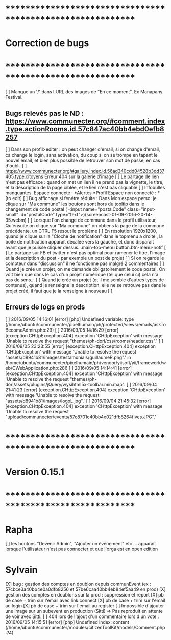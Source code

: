 * ************************************************************    
* Correction de bugs
* ************************************************************


  [ ] Manque un '/' dans l'URL des images de "En ce moment". Ex Manapany Festival.

** Bugs relevés pas le ND : https://www.communecter.org/#comment.index.type.actionRooms.id.57c847ac40bb4ebd0efb8257
  [ ] Dans son profil>editer : on peut changer d'email, si on change d'email, ca change le login, sans activation, du coup si on se trompe en tapant le nouvel email, et bien plus possible de retrouver son mot de passe, en cas d'oubli.
  [ ] https://www.communecter.org/#gallery.index.id.56ad340cdd04528b3dd37405.type.citoyens Erreur 404 sur la galerie d'image
  [ ] Le partage de lien n'est pas efficace : quand on met un lien il ne prend pas la vignette, le titre, et la description de la page ciblée, et le lien n'est pas cliquable
  [ ] Infobulles manquantes. Espace connecté : *Alertes *Profil Espace non connecté : * [to edit]
  [ ] Bug affichage si fenétre réduite : Dans Mon espace perso: je clique sur "Ma commune"  les boutons sont hors du tooltip dans le changement de code postal ( <input name="postalCode" class="input-small" id="postalCode" type="text">)(screencast-01-09-2016-20-14-35.webm)
  [ ] Lorsque l'on change de commune dans le profil utilisateur, Qu'ensuite on clique sur "Ma commune" on obtiens la page de la commune précédente. un CTRL F5 résout le probléme
  [ ] En résolution 1920x1200, quand je clique sur la "Cloche de notification" dans le topmenu a droite ,  la boite de notification apparait décalée vers la gauche, et donc disparait avant que je puisse cliquer dessus. .main-top-menu button.btn-menu-notif
  [ ] Le partage sur FB et twitter n'est pas optimal pour ramener le titre, l'image et la description du post - par exemple un post de projet
  [ ] Si on regarde le compteur dans "discussion" il ne fonctionne pas malgré 2 commentaires
  [ ] Quand je crée un projet, on me demande obligatoirement le code postal. On voit bien que dans le cas d'un projet numérique (tel que celui ci) cela n'a pas de sens... 
  [ ] Quand je crée un projet (et il me semble d'autres types de contenus), quand je renseigne la description, elle ne se retrouve pas dans le projet créé, il faut que je la renseigne à nouveau 
  [ ] 

** Erreurs de logs en prods 
  [ ] 2016/09/05 14:16:01 [error] [php] Undefined variable: type (/home/ubuntu/communecter/pixelhumain/ph/protected/views/emails/askToBecomeAdmin.php:29)
  [ ] 2016/09/05 14:16:29 [error] [exception.CHttpException.404] exception 'CHttpException' with message 'Unable to resolve the request "themes/ph-dori/css/rooms/header.css".'
  [ ] 2016/09/05 23:23:55 [error] [exception.CHttpException.404] exception 'CHttpException' with message 'Unable to resolve the request "assets/d8941b81/images/testamonials/guillaumeR.png".' in /home/ubuntu/communecter/pixelhumain/ph/vendor/yiisoft/yii/framework/web/CWebApplication.php:286
  [ ] 2016/09/05 14:14:41 [error] [exception.CHttpException.404] exception 'CHttpException' with message 'Unable to resolve the request "themes/ph-dori/assets/plugins/jQuery/wysihtml5x-toolbar.min.map".
  [ ] 2016/09/04 21:41:23 [error] [exception.CHttpException.404] exception 'CHttpException' with message 'Unable to resolve the request "assets/d8941b81/images/logoL.jpg".'
  [ ] 2016/09/04 21:45:32 [error] [exception.CHttpException.404] exception 'CHttpException' with message 'Unable to resolve the request "upload/communecter/events/57c8701c40bb4e021dfb8264fives.JPG".'

* ************************************************************    
* Version 0.15.1 
* ************************************************************
* Rapha
  [ ] les boutons "Devenir Admin", "Ajouter un évènement" etc ... apparait lorsque l'utilisateur n'est pas connecter et que l'orga est en open edition

* Sylvain
  [X] bug : gestion des comptes en doublon depuis communEvent (ex : 57cbce3a40bb4e0a0dfb8256 et 57be6caa40bb4eb84ef5aa49 en prod)
    [X] gestion des comptes en doublons sur la prod : suppression et report
    [X] pb de case + trim sur l'email avec link.connect
    [X] pb de case + trim sur l'email au login
    [X] pb de case + trim sur l'email au register
  [ ] Impossible d'ajouter une image sur un subevent en production (Sitti) => Pas reproduit en attente de voir avec Sitti.
  [ ] 404 lors de l'ajout d'un commentaire lors d'un vote : 2016/09/05 14:15:51 [error] [php] Undefined index: content (/home/ubuntu/communecter/modules/citizenToolKit/models/Comment.php:74)